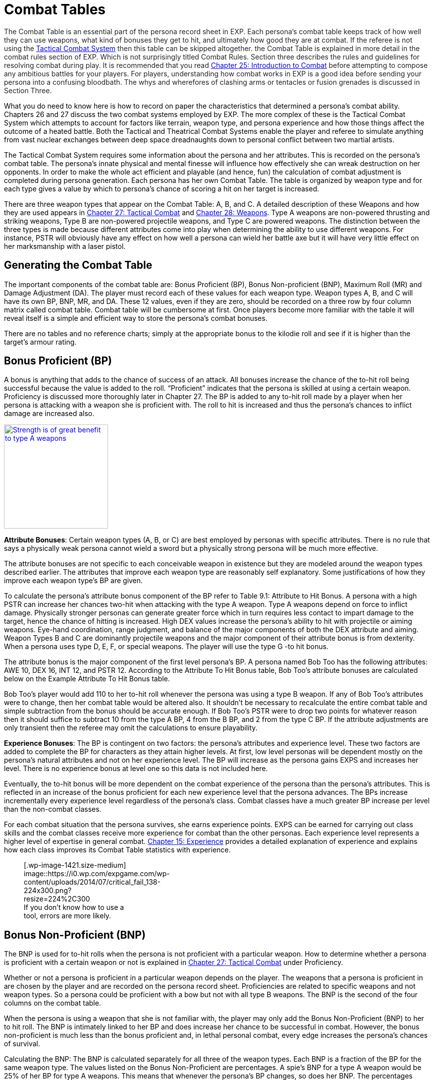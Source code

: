 = Combat Tables

+++<div style="color: #222222;">+++The Combat Table is an essential part of the persona record sheet in EXP.
Each persona's combat table keeps track of how well they can use weapons, what kind of bonuses they get to hit, and ultimately how good they are at combat.
If the referee is not using the http://expgame.com/?page_id=298[Tactical Combat System] then this table can be skipped altogether.
the Combat Table is explained in more detail in the combat rules section of EXP.
Which is not surprisingly titled Combat Rules.
Section three describes the rules and guidelines for resolving combat during play.
It is recommended that you read http://expgame.com/?page_id=294[Chapter 25: Introduction to Combat] before attempting to compose any ambitious battles for your players.
For players, understanding how combat works in EXP is a good idea before sending your persona into a confusing bloodbath.
The whys and wherefores of clashing arms or tentacles or fusion grenades is discussed in Section Three.

What you do need to know here is how to record on paper the characteristics that determined a persona's combat ability.
Chapters 26 and 27 discuss the two combat systems employed by EXP.
The more complex of these is the Tactical Combat System which attempts to account for factors like terrain, weapon type, and persona experience and how those things affect the outcome of a heated battle.
Both the Tactical and Theatrical Combat Systems enable the player and referee to simulate anything from vast nuclear exchanges between deep space dreadnaughts down to personal conflict between two martial artists.

The Tactical Combat System requires some information about the persona and her attributes.
This is recorded on the persona's combat table.
The persona's innate physical and mental finesse will influence how effectively she can wreak destruction on her opponents.
In order to make the whole act efficient and playable (and hence, fun) the calculation of combat adjustment is completed during persona generation.
Each persona has her own Combat Table.
The table is organized by weapon type and for each type gives a value by which to persona's chance of scoring a hit on her target is increased.

There are three weapon types that appear on the Combat Table: A, B, and C.
A detailed description of these Weapons and how they are used appears in http://expgame.com/?page_id=298[Chapter 27: Tactical Combat] and http://expgame.com/?page_id=300[Chapter 28: Weapons].
Type A weapons are non-powered thrusting and striking weapons, Type B are non-powered projectile weapons, and Type C are powered weapons.
The distinction between the three types is made because different attributes come into play when determining the ability to use different weapons.
For instance, PSTR will obviously have any effect on how well a persona can wield her battle axe but it will have very little effect on her marksmanship with a laser pistol.

== Generating the Combat Table

The important components of the combat table are: Bonus Proficient (BP), Bonus Non-proficient (BNP), Maximum Roll (MR) and Damage Adjustment (DA).
The player must record each of these values for each weapon type.
Weapon types A, B, and C will have its own BP, BNP, MR, and DA.
These 12 values, even if they are zero, should be recorded on a three row by four column matrix called combat table.
Combat table will be cumbersome at first.
Once players become more familiar with the table it will reveal itself is a simple and efficient way to store the persona's combat bonuses.

There are no tables and no reference charts;
simply at the appropriate bonus to the kilodie roll and see if it is higher than the target's armour rating.

// insert table 137

== Bonus Proficient (BP)

A bonus is anything that adds to the chance of success of an attack.
All bonuses increase the chance of the to-hit roll being successful because the value is added to the roll.
&#8220;Proficient&#8221;
indicates that the persona is skilled at using a certain weapon.
Proficiency is discussed more thoroughly later in Chapter 27.
The BP is added to any to-hit roll made by a player when her persona is attacking with a weapon she is proficient with.
The roll to hit is increased and thus the persona's chances to inflict damage are increased also.+++</div>++++++<div style="color: #222222;">+++image:https://i1.wp.com/expgame.com/wp-content/uploads/2014/07/combatfeline.149-210x300.jpg?resize=210%2C300[Strength is of great benefit to type A weapons,210,link=https://i2.wp.com/expgame.com/wp-content/uploads/2014/07/combatfeline.149.jpg]

*Attribute Bonuses*: Certain weapon types (A, B, or C) are best employed by personas with specific attributes.
There is no rule that says a physically weak persona cannot wield a sword but a physically strong persona will be much more effective.

The attribute bonuses are not specific to each conceivable weapon in existence but they are modeled around the weapon types described earlier.
The attributes that improve each weapon type are reasonably self explanatory.
Some justifications of how they improve each weapon type's BP are given.

To calculate the persona's attribute bonus component of the BP refer to Table 9.1: Attribute to Hit Bonus.
A persona with a high PSTR can increase her chances two-hit when attacking with the type A weapon.
Type A weapons depend on force to inflict damage.
Physically stronger personas can generate greater force which in turn requires less contact to impart damage to the target, hence the chance of hitting is increased.
High DEX values increase the persona's ability to hit with projectile or aiming weapons.
Eye-hand coordination, range judgment, and balance of the major components of both the DEX attribute and aiming.
Weapon Types B and C are dominantly projectile weapons and the major component of their attribute bonus is from dexterity.
When a persona uses type D, E, F, or special weapons.
The player will use the type G -to hit bonus.

// insert table 139

The attribute bonus is the major component of the first level persona's BP.
A persona named Bob Too has the following attributes: AWE 10, DEX 16, INT 12, and PSTR 12.
According to the Attribute To Hit Bonus table, Bob Too's attribute bonuses are calculated below on the Example Attribute To Hit Bonus table.

// insert table 140

Bob Too's player would add 110 to her to-hit roll whenever the persona was using a type B weapon.
If any of Bob Too's attributes were to change, then her combat table would be altered also.
It shouldn't be necessary to recalculate the entire combat table and simple subtraction from the bonus should be accurate enough.
If Bob Too's PSTR were to drop two points for whatever reason then it should suffice to subtract 10 from the type A BP, 4 from the B BP, and 2 from the type C BP.
If the attribute adjustments are only transient then the referee may omit the calculations to ensure playability.

*Experience Bonuses*: The BP is contingent on two factors: the persona's attributes and experience level.
These two factors are added to complete the BP for characters as they attain higher levels.
At first, low level personas will be dependent mostly on the persona's natural attributes and not on her experience level.
The BP will increase as the persona gains EXPS and increases her level.
There is no experience bonus at level one so this data is not included here.

Eventually, the to-hit bonus will be more dependent on the combat experience of the persona than the persona's attributes.
This is reflected in an increase of the bonus proficient for each new experience level that the persona advances.
The BPs increase incrementally every experience level regardless of the persona's class.
Combat classes have a much greater BP increase per level than the non-combat classes.

For each combat situation that the persona survives, she earns experience points.
EXPS can be earned for carrying out class skills and the combat classes receive more experience for combat than the other personas.
Each experience level represents a higher level of expertise in general combat.
http://expgame.com/?page_id=273[Chapter 15: Experience] provides a detailed explanation of experience and explains how each class improves its Combat Table statistics with experience.

+++<figure id="attachment_1421" aria-describedby="caption-attachment-1421" style="width: 224px" class="wp-caption aligncenter">+++[.wp-image-1421.size-medium] image::https://i0.wp.com/expgame.com/wp-content/uploads/2014/07/critical_fail_138-224x300.png?resize=224%2C300[If you don't know how to use a tool, errors are more likely.,224,link=https://i1.wp.com/expgame.com/wp-content/uploads/2014/07/critical_fail_138.png]+++<figcaption id="caption-attachment-1421" class="wp-caption-text">+++If you don't know how to use a tool, errors are more likely.+++</figcaption>++++++</figure>+++

== Bonus Non-Proficient (BNP)

The BNP is used for to-hit rolls when the persona is not proficient with a particular weapon.
How to determine whether a persona is proficient with a certain weapon or not is explained in http://expgame.com/?page_id=298[Chapter 27: Tactical Combat] under Proficiency.

Whether or not a persona is proficient in a particular weapon depends on the player.
The weapons that a persona is proficient in are chosen by the player and are recorded on the persona record sheet.
Proficiencies are related to specific weapons and not weapon types.
So a persona could be proficient with a bow but not with all type B weapons.
The BNP is the second of the four columns on the combat table.

When the persona is using a weapon that she is not familiar with, the player may only add the Bonus Non-Proficient (BNP) to her to hit roll.
The BNP is intimately linked to her BP and does increase her chance to be successful in combat.
However, the bonus non-proficient is much less than the bonus proficient and, in lethal personal combat, every edge increases the persona's chances of survival.

Calculating the BNP: The BNP is calculated separately for all three of the weapon types.
Each BNP is a fraction of the BP for the same weapon type.
The values listed on the Bonus Non-Proficient are percentages.
A spie's BNP for a type A weapon would be 25% of her BP for type A weapons.
This means that whenever the persona's BP changes, so does her BNP.
The percentages listed on the Bonus Non-Proficient Table are multiplied by the BP to create the BNP.
For example, if a first level nomad's BP for weapon Type A were 100, then her BNP would be 15 (100 times .15).
When making a roll to hit with a non-proficient Type B weapon, the player would add 15 to her hit roll instead of 100.
Personas will find themselves using proficient weapons as often as possible.

// insert table 143

*Aliens and Robots*: These two classes are special cases.
Before an alien would be able to attempt using a weapon other than it's natural attack it would have to be a tool user.
If that alien were a tool and had a class then it would use the persona class BNP above.
Aliens that are not tool users cannot pick up random weapons and use them.
Robots are similarly limited depending on their robot type, attachments and level of insanity.
The &#8220;natural weapons&#8221;
of robots are usually malfunctioning peripherals that were built in at manufacture.
The exception are androids or robots with attachments that would allow them to utilize weapons.
Both aliens and robots would require a high level of referee interpretation of specific situation.
Which means don't be afraid to use sphincter dice described in Chapter

== Maximum Roll (MR)

The maximum roll is the third column of the combat table.
It is simultaneously the most important component and the most frustrating component of the tactical combat table.
The maximum roll is the highest to-hit roll that the player can make.
If her maximum roll is 894 then anything that she rolls on kilo-dice that is higher than 894 is announced as 894.
If her kilo-die roll is 987 plus a BP of 134, her final to hit roll is 894, not 1121.

+++<figure id="attachment_1423" aria-describedby="caption-attachment-1423" style="width: 300px" class="wp-caption aligncenter">+++[.size-medium.wp-image-1423] image::https://i0.wp.com/35.197.116.248/expgame.com/wp-content/uploads/2014/07/maximumroll.151-300x248.png?resize=300%2C248[Some of us will never have the skill to hit the target.,300,link=https://i0.wp.com/35.197.116.248/expgame.com/wp-content/uploads/2014/07/maximumroll.151.png]+++<figcaption id="caption-attachment-1423" class="wp-caption-text">+++Some of us will never have the skill to hit the target.+++</figcaption>++++++</figure>+++

The MR is directly tied to the persona's BP and increases with experience levels.
Thus the higher the persona's level, the higher the maximum roll and the more that she is capable of scoring a hit on.
To calculate the persona's maximum roll, refer to the Maximum Roll Table.
The player adds her persona's bonus proficient to the base MR for each of the weapon types.
That is her persona's MR for that weapon type regardless of whether she is using her BP or BNP.

// insert table 138

If a veterinarian persona has a BP of 95 for type A weapons, her maximum roll for type A weapons would be 720.
Any to hit roll that the player made for type A weapons could be no higher than 720.
The MR is calculated for all three weapon types and applies to any weapon in that category be it proficient, non-proficient, or skilled (only mercenaries have weapon skills).
If the same veterinarian's BP were to increase to 106, then her MR would increase to 731 and any to hit roll greater than 731 would be announced as 731.

== Damage Adjustment (DA)

Damage adjustments are made for any non-powered attack that the persona uses.
A stronger persona could generate more killing forces, more damage, than a weaker persona when using a weapon that depends on PSTR for damage.

The damage adjustment is the last column of the combat table.
The DA represents the effect of physical strength on non-powered weapons.
Damage adjustment only applies to type A and type B weapons.
There is no damage adjustment for type C weapons because these are powered weapons and the PSTR of the attacker does not affect the damage inflicted.

Type A weapons have a DA equal to the persona's PSTR.
Any persona attacking with a type A weapon can add a number of HPS in damage equal to their PSTR.
If a persona with an 11 PSTR were to hit with a long sword, she would add 6 HPS to her d8 damage roll.
Type B weapons are less dependent on PSTR and only add one-quarter of the persona's PSTR when they inflict damage.
If the same persona hit with a throwing dagger, she would increase her damage by 3 HPS.
Consult the Damage Adjustment table for more information.

// insert table 141

== Initial Proficiencies

"`Proficient`" means that the persona can use the design of a weapon so that it aids her in combat.
Proficiency is more akin to weapon familiarity than it is to weapon skill.
It allows the persona to hit with the edge of a sword, use the full leverage of a pike, and point a gun in the right direction.
Each single proficiency refers to a single weapon.
Thus a persona that can have 3 proficiencies can choose 3 specific weapons that she is proficient in.
If a persona is proficient in a weapon, it means that her player can add the BP to any to hit rolls that she makes.
Proficiency does not increase the persona's ability to score a hit by increasing her bonus proficient but it allows the player to add her entire BP to any to hit rolls that she makes.

Acquiring Proficiency: Personas are not automatically proficient in all weapon types and they must choose them carefully.
For example, being proficient with a laser may be really fun until its batteries run out.
In the long run a crossbow proficiency may have been a better choice.
What weapons a persona is proficient in is completely determined by the player.
Weapon proficiencies need not be chosen all at the same time and the player can wait until the right weapon for her persona comes along.

The number of weapons that a persona can be proficient in is limited and is dependent on her class.
Combat classes start with more proficiencies and learn new ones faster while non-combat class personas will become proficient in very few weapons.

Each persona has an initial number of proficiencies when she starts at first level.
The number of proficiencies is determined on Table 9.6: Weapon Proficiency.
Each proficiency represents familiarity with one particular weapon.
According to this table, a nomad could be proficient in up to three powered (type C weapons) at first level.
She does not have to choose all three of these proficiencies in first level and, in the case of type C weapons, the persona may not even encounter them.

// insert table 144

*Special*: Aliens and robots will only gain proficiencies in weapons if they have acquired a class.
For example an alien would have to be a tool user, and have a class to learn additional weapon proficiencies.
Robots may learn how to use a new malfunctioning peripheral as a weapon but that will have to be worked out by the referee and player.
Mercenaries are proficient in all weapons.
That is a basic class ability.
Nothings get proficiency in one weapon total and never gain proficiency in any more.

== Example Combat Table

Let's add the class of Nomad to our example persona Bob Too.
Bob Too has the following attributes: AWE 10, DEX 16, INT 12, and PSTR 12.
Check out Bob Too's complete combat table as a nomad below.

// insert table 142+++</div>+++

